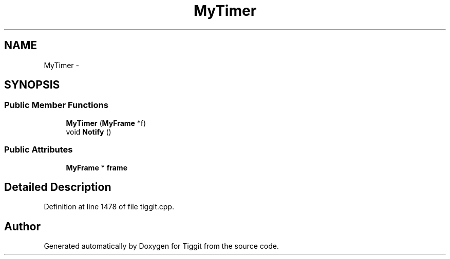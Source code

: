 .TH "MyTimer" 3 "Tue May 8 2012" "Tiggit" \" -*- nroff -*-
.ad l
.nh
.SH NAME
MyTimer \- 
.SH SYNOPSIS
.br
.PP
.SS "Public Member Functions"

.in +1c
.ti -1c
.RI "\fBMyTimer\fP (\fBMyFrame\fP *f)"
.br
.ti -1c
.RI "void \fBNotify\fP ()"
.br
.in -1c
.SS "Public Attributes"

.in +1c
.ti -1c
.RI "\fBMyFrame\fP * \fBframe\fP"
.br
.in -1c
.SH "Detailed Description"
.PP 
Definition at line 1478 of file tiggit\&.cpp\&.

.SH "Author"
.PP 
Generated automatically by Doxygen for Tiggit from the source code\&.
